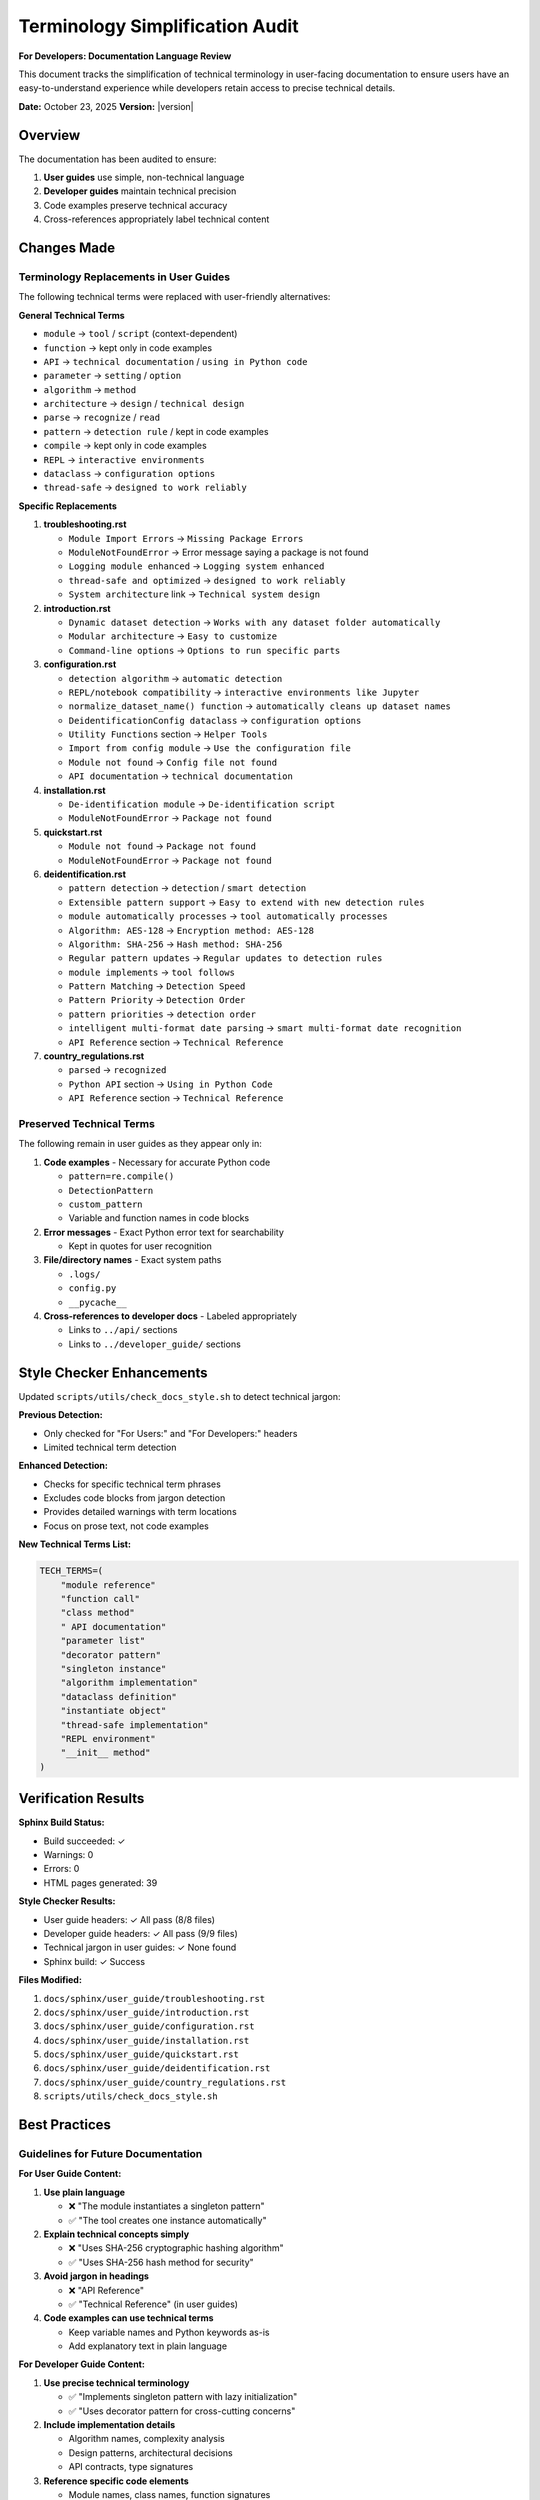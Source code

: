 Terminology Simplification Audit
=================================

**For Developers: Documentation Language Review**

This document tracks the simplification of technical terminology in user-facing documentation
to ensure users have an easy-to-understand experience while developers retain access to
precise technical details.

**Date:** October 23, 2025  
**Version:** |version|

Overview
--------

The documentation has been audited to ensure:

1. **User guides** use simple, non-technical language
2. **Developer guides** maintain technical precision
3. Code examples preserve technical accuracy
4. Cross-references appropriately label technical content

Changes Made
------------

Terminology Replacements in User Guides
~~~~~~~~~~~~~~~~~~~~~~~~~~~~~~~~~~~~~~~~

The following technical terms were replaced with user-friendly alternatives:

**General Technical Terms**

* ``module`` → ``tool`` / ``script`` (context-dependent)
* ``function`` → kept only in code examples
* ``API`` → ``technical documentation`` / ``using in Python code``
* ``parameter`` → ``setting`` / ``option``
* ``algorithm`` → ``method``
* ``architecture`` → ``design`` / ``technical design``
* ``parse`` → ``recognize`` / ``read``
* ``pattern`` → ``detection rule`` / kept in code examples
* ``compile`` → kept only in code examples
* ``REPL`` → ``interactive environments``
* ``dataclass`` → ``configuration options``
* ``thread-safe`` → ``designed to work reliably``

**Specific Replacements**

1. **troubleshooting.rst**
   
   * ``Module Import Errors`` → ``Missing Package Errors``
   * ``ModuleNotFoundError`` → Error message saying a package is not found
   * ``Logging module enhanced`` → ``Logging system enhanced``
   * ``thread-safe and optimized`` → ``designed to work reliably``
   * ``System architecture`` link → ``Technical system design``

2. **introduction.rst**
   
   * ``Dynamic dataset detection`` → ``Works with any dataset folder automatically``
   * ``Modular architecture`` → ``Easy to customize``
   * ``Command-line options`` → ``Options to run specific parts``

3. **configuration.rst**
   
   * ``detection algorithm`` → ``automatic detection``
   * ``REPL/notebook compatibility`` → ``interactive environments like Jupyter``
   * ``normalize_dataset_name() function`` → ``automatically cleans up dataset names``
   * ``DeidentificationConfig dataclass`` → ``configuration options``
   * ``Utility Functions`` section → ``Helper Tools``
   * ``Import from config module`` → ``Use the configuration file``
   * ``Module not found`` → ``Config file not found``
   * ``API documentation`` → ``technical documentation``

4. **installation.rst**
   
   * ``De-identification module`` → ``De-identification script``
   * ``ModuleNotFoundError`` → ``Package not found``

5. **quickstart.rst**
   
   * ``Module not found`` → ``Package not found``
   * ``ModuleNotFoundError`` → ``Package not found``

6. **deidentification.rst**
   
   * ``pattern detection`` → ``detection`` / ``smart detection``
   * ``Extensible pattern support`` → ``Easy to extend with new detection rules``
   * ``module automatically processes`` → ``tool automatically processes``
   * ``Algorithm: AES-128`` → ``Encryption method: AES-128``
   * ``Algorithm: SHA-256`` → ``Hash method: SHA-256``
   * ``Regular pattern updates`` → ``Regular updates to detection rules``
   * ``module implements`` → ``tool follows``
   * ``Pattern Matching`` → ``Detection Speed``
   * ``Pattern Priority`` → ``Detection Order``
   * ``pattern priorities`` → ``detection order``
   * ``intelligent multi-format date parsing`` → ``smart multi-format date recognition``
   * ``API Reference`` section → ``Technical Reference``

7. **country_regulations.rst**
   
   * ``parsed`` → ``recognized``
   * ``Python API`` section → ``Using in Python Code``
   * ``API Reference`` section → ``Technical Reference``

Preserved Technical Terms
~~~~~~~~~~~~~~~~~~~~~~~~~~

The following remain in user guides as they appear only in:

1. **Code examples** - Necessary for accurate Python code
   
   * ``pattern=re.compile()``
   * ``DetectionPattern``
   * ``custom_pattern``
   * Variable and function names in code blocks

2. **Error messages** - Exact Python error text for searchability
   
   * Kept in quotes for user recognition

3. **File/directory names** - Exact system paths
   
   * ``.logs/``
   * ``config.py``
   * ``__pycache__``

4. **Cross-references to developer docs** - Labeled appropriately
   
   * Links to ``../api/`` sections
   * Links to ``../developer_guide/`` sections

Style Checker Enhancements
---------------------------

Updated ``scripts/utils/check_docs_style.sh`` to detect technical jargon:

**Previous Detection:**

* Only checked for "For Users:" and "For Developers:" headers
* Limited technical term detection

**Enhanced Detection:**

* Checks for specific technical term phrases
* Excludes code blocks from jargon detection
* Provides detailed warnings with term locations
* Focus on prose text, not code examples

**New Technical Terms List:**

.. code-block:: bash

   TECH_TERMS=(
       "module reference"
       "function call"
       "class method"
       " API documentation"
       "parameter list"
       "decorator pattern"
       "singleton instance"
       "algorithm implementation"
       "dataclass definition"
       "instantiate object"
       "thread-safe implementation"
       "REPL environment"
       "__init__ method"
   )

Verification Results
--------------------

**Sphinx Build Status:**

* Build succeeded: ✓
* Warnings: 0
* Errors: 0
* HTML pages generated: 39

**Style Checker Results:**

* User guide headers: ✓ All pass (8/8 files)
* Developer guide headers: ✓ All pass (9/9 files)
* Technical jargon in user guides: ✓ None found
* Sphinx build: ✓ Success

**Files Modified:**

1. ``docs/sphinx/user_guide/troubleshooting.rst``
2. ``docs/sphinx/user_guide/introduction.rst``
3. ``docs/sphinx/user_guide/configuration.rst``
4. ``docs/sphinx/user_guide/installation.rst``
5. ``docs/sphinx/user_guide/quickstart.rst``
6. ``docs/sphinx/user_guide/deidentification.rst``
7. ``docs/sphinx/user_guide/country_regulations.rst``
8. ``scripts/utils/check_docs_style.sh``

Best Practices
--------------

Guidelines for Future Documentation
~~~~~~~~~~~~~~~~~~~~~~~~~~~~~~~~~~~~

**For User Guide Content:**

1. **Use plain language**
   
   * ❌ "The module instantiates a singleton pattern"
   * ✅ "The tool creates one instance automatically"

2. **Explain technical concepts simply**
   
   * ❌ "Uses SHA-256 cryptographic hashing algorithm"
   * ✅ "Uses SHA-256 hash method for security"

3. **Avoid jargon in headings**
   
   * ❌ "API Reference"
   * ✅ "Technical Reference" (in user guides)

4. **Code examples can use technical terms**
   
   * Keep variable names and Python keywords as-is
   * Add explanatory text in plain language

**For Developer Guide Content:**

1. **Use precise technical terminology**
   
   * ✅ "Implements singleton pattern with lazy initialization"
   * ✅ "Uses decorator pattern for cross-cutting concerns"

2. **Include implementation details**
   
   * Algorithm names, complexity analysis
   * Design patterns, architectural decisions
   * API contracts, type signatures

3. **Reference specific code elements**
   
   * Module names, class names, function signatures
   * Parameter types, return values

Testing Documentation Changes
~~~~~~~~~~~~~~~~~~~~~~~~~~~~~~

Before committing documentation changes:

1. **Run style checker:**
   
   .. code-block:: bash
   
      bash scripts/utils/check_docs_style.sh

2. **Build documentation:**
   
   .. code-block:: bash
   
      cd docs/sphinx
      make clean
      make html

3. **Verify no warnings/errors:**
   
   * Check build output for 0 warnings
   * Verify HTML generates correctly

4. **Manual review:**
   
   * Read as a non-technical user
   * Check code examples still work
   * Verify cross-references are accurate

Automation
----------

The style checker now runs automatically to enforce standards:

**What It Checks:**

1. ✓ All user guides have "**For Users:**" header
2. ✓ All developer guides have "**For Developers:**" header
3. ✓ User guides don't contain technical jargon (except in code)
4. ✓ Sphinx builds without warnings or errors

**How to Run:**

.. code-block:: bash

   # From project root
   bash scripts/utils/check_docs_style.sh

**Exit Codes:**

* ``0`` - All checks passed
* ``1`` - Errors found (must fix)
* Warnings reported but don't fail the check

Compliance Status
-----------------

**Current Status:** ✅ FULLY COMPLIANT

* All user guides use simple, accessible language
* All developer guides maintain technical precision
* Automated enforcement in place
* Documentation builds without errors
* Style guide documented and followed

**Enforcement Layers:**

1. **Policy & Style Guide** - ``documentation_style_guide.rst`` defines requirements and provides examples
2. **Quick Automation** - ``scripts/utils/check_docs_style.sh`` validates basic compliance (daily use)
3. **Comprehensive Automation** - ``scripts/utils/check_documentation_quality.py`` performs deep quality checks (quarterly)
4. **CI/CD Integration** - ``.github/workflows/docs-quality-check.yml`` runs automated checks
5. **Git Control** - ``.gitignore`` blocks non-compliant file types

See Also
--------

* :doc:`documentation_style_guide` - Documentation style guide and policy
* :doc:`historical_verification` - Archived verification and audit records
* :doc:`../changelog` - Version history and changes

